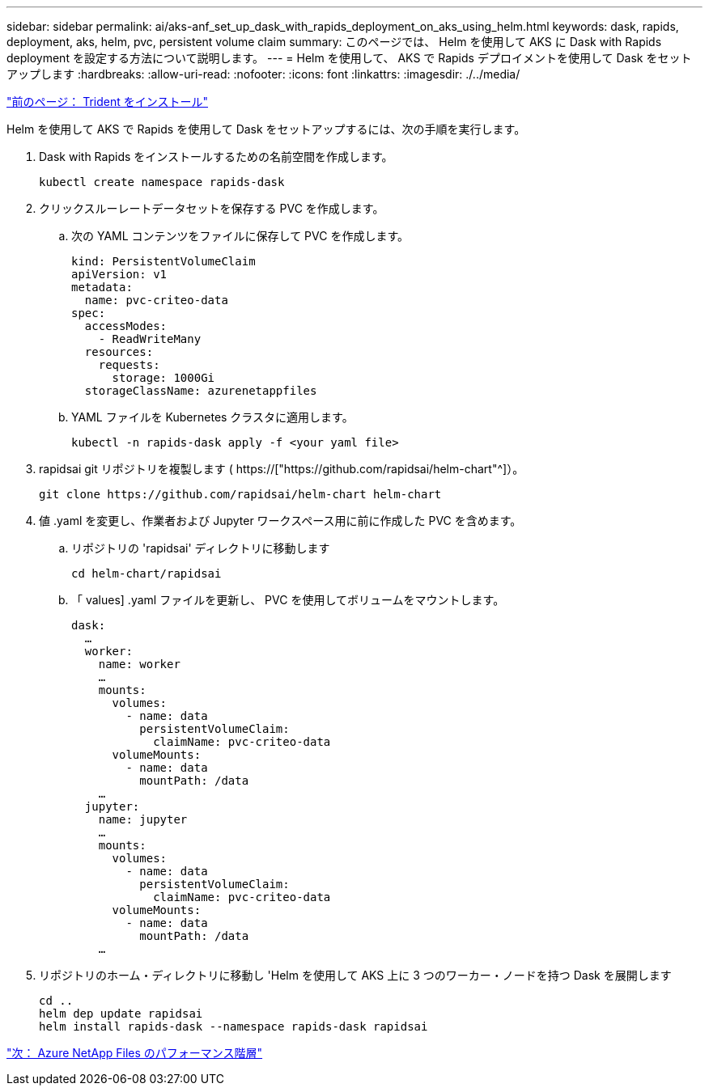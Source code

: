 ---
sidebar: sidebar 
permalink: ai/aks-anf_set_up_dask_with_rapids_deployment_on_aks_using_helm.html 
keywords: dask, rapids, deployment, aks, helm, pvc, persistent volume claim 
summary: このページでは、 Helm を使用して AKS に Dask with Rapids deployment を設定する方法について説明します。 
---
= Helm を使用して、 AKS で Rapids デプロイメントを使用して Dask をセットアップします
:hardbreaks:
:allow-uri-read: 
:nofooter: 
:icons: font
:linkattrs: 
:imagesdir: ./../media/


link:aks-anf_install_trident.html["前のページ： Trident をインストール"]

[role="lead"]
Helm を使用して AKS で Rapids を使用して Dask をセットアップするには、次の手順を実行します。

. Dask with Rapids をインストールするための名前空間を作成します。
+
....
kubectl create namespace rapids-dask
....
. クリックスルーレートデータセットを保存する PVC を作成します。
+
.. 次の YAML コンテンツをファイルに保存して PVC を作成します。
+
....
kind: PersistentVolumeClaim
apiVersion: v1
metadata:
  name: pvc-criteo-data
spec:
  accessModes:
    - ReadWriteMany
  resources:
    requests:
      storage: 1000Gi
  storageClassName: azurenetappfiles
....
.. YAML ファイルを Kubernetes クラスタに適用します。
+
....
kubectl -n rapids-dask apply -f <your yaml file>
....


. rapidsai git リポジトリを複製します ( https://["https://github.com/rapidsai/helm-chart"^]）。
+
....
git clone https://github.com/rapidsai/helm-chart helm-chart
....
. 値 .yaml を変更し、作業者および Jupyter ワークスペース用に前に作成した PVC を含めます。
+
.. リポジトリの 'rapidsai' ディレクトリに移動します
+
....
cd helm-chart/rapidsai
....
.. 「 values] .yaml ファイルを更新し、 PVC を使用してボリュームをマウントします。
+
....
dask:
  …
  worker:
    name: worker
    …
    mounts:
      volumes:
        - name: data
          persistentVolumeClaim:
            claimName: pvc-criteo-data
      volumeMounts:
        - name: data
          mountPath: /data
    …
  jupyter:
    name: jupyter
    …
    mounts:
      volumes:
        - name: data
          persistentVolumeClaim:
            claimName: pvc-criteo-data
      volumeMounts:
        - name: data
          mountPath: /data
    …
....


. リポジトリのホーム・ディレクトリに移動し 'Helm を使用して AKS 上に 3 つのワーカー・ノードを持つ Dask を展開します
+
....
cd ..
helm dep update rapidsai
helm install rapids-dask --namespace rapids-dask rapidsai
....


link:aks-anf_azure_netapp_files_performance_tiers.html["次： Azure NetApp Files のパフォーマンス階層"]
